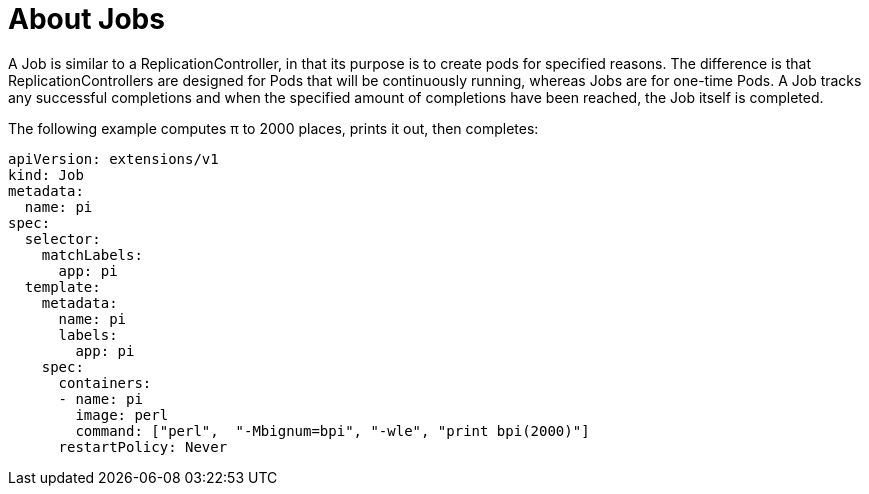 // Module included in the following assemblies:
//
// * architecture/deployments.adoc

[id='jobs-{context}']
= About Jobs

A Job is similar to a ReplicationController, in that its purpose is to create
pods for specified reasons. The difference is that ReplicationControllers are
designed for Pods that will be continuously running, whereas Jobs are for
one-time Pods. A Job tracks any successful completions and when the specified
amount of completions have been reached, the Job itself is completed.

The following example computes π to 2000 places, prints it out, then completes:

[source,yaml]
----
apiVersion: extensions/v1
kind: Job
metadata:
  name: pi
spec:
  selector:
    matchLabels:
      app: pi
  template:
    metadata:
      name: pi
      labels:
        app: pi
    spec:
      containers:
      - name: pi
        image: perl
        command: ["perl",  "-Mbignum=bpi", "-wle", "print bpi(2000)"]
      restartPolicy: Never
----
